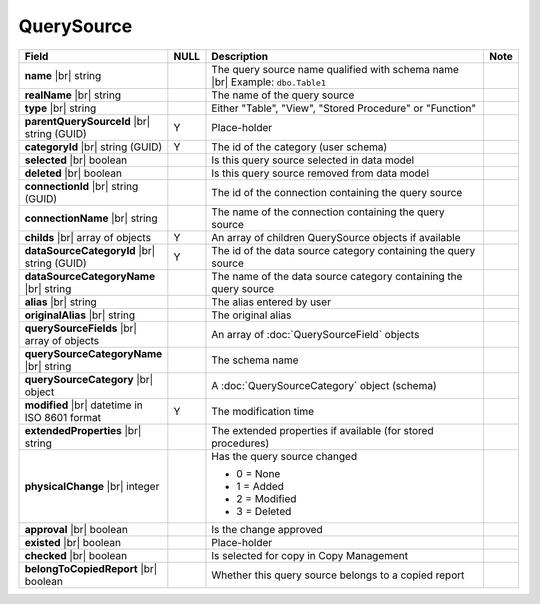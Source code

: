 

=======================
QuerySource
=======================

.. list-table::
   :header-rows: 1
   :widths: 25 5 65 5

   *  -  Field
      -  NULL
      -  Description
      -  Note
   *  -  **name** |br|
         string
      -
      -  The query source name qualified with schema name |br|
         Example: ``dbo.Table1``
      -
   *  -  **realName** |br|
         string
      -
      -  The name of the query source
      -
   *  -  **type** |br|
         string
      -
      -  Either "Table", "View", "Stored Procedure" or "Function"
      -
   *  -  **parentQuerySourceId** |br|
         string (GUID)
      -  Y
      -  Place-holder
      -
   *  -  **categoryId** |br|
         string (GUID)
      -  Y
      -  The id of the category (user schema)
      -
   *  -  **selected** |br|
         boolean
      -
      -  Is this query source selected in data model
      -
   *  -  **deleted** |br|
         boolean
      -
      -  Is this query source removed from data model
      -
   *  -  **connectionId** |br|
         string (GUID)
      -
      -  The id of the connection containing the query source
      -
   *  -  **connectionName** |br|
         string
      -
      -  The name of the connection containing the query source
      -
   *  -  **childs** |br|
         array of objects
      -  Y
      -  An array of children QuerySource objects if available
      -
   *  -  **dataSourceCategoryId** |br|
         string (GUID)
      -  Y
      -  The id of the data source category containing the query source
      -
   *  -  **dataSourceCategoryName** |br|
         string
      -
      -  The name of the data source category containing the query source
      -
   *  -  **alias** |br|
         string
      -
      -  The alias entered by user
      -
   *  -  **originalAlias** |br|
         string
      -
      -  The original alias
      -
   *  -  **querySourceFields** |br|
         array of objects
      -
      -  An array of :doc:`QuerySourceField` objects
      -
   *  -  **querySourceCategoryName** |br|
         string
      -
      -  The schema name
      -
   *  -  **querySourceCategory** |br|
         object
      -
      -  A :doc:`QuerySourceCategory` object (schema)
      -
   *  -  **modified** |br|
         datetime in ISO 8601 format
      -  Y
      -  The modification time
      -
   *  -  **extendedProperties** |br|
         string
      -
      -  The extended properties if available  (for stored procedures)
      -
   *  -  **physicalChange** |br|
         integer
      -
      -  Has the query source changed

         -  0 = None
         -  1 = Added
         -  2 = Modified
         -  3 = Deleted
      -
   *  -  **approval** |br|
         boolean
      -
      -  Is the change approved
      -
   *  -  **existed** |br|
         boolean
      -
      -  Place-holder
      -
   *  -  **checked** |br|
         boolean
      -
      -  Is selected for copy in Copy Management
      -
   *  -  **belongToCopiedReport** |br|
         boolean
      -
      -  Whether this query source belongs to a copied report
      -
